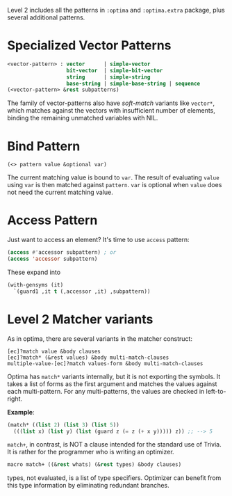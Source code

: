 Level 2 includes all the patterns in =:optima= and =:optima.extra= package,
plus several additional patterns.

* Specialized Vector Patterns

#+BEGIN_SRC lisp
<vector-pattern> : vector      | simple-vector
                   bit-vector  | simple-bit-vector
                   string      | simple-string
                   base-string | simple-base-string | sequence 
(<vector-pattern> &rest subpatterns)
#+END_SRC

The family of vector-patterns also have /soft-match/ variants like
=vector*=, which matches against the vectors with insufficient number of
elements, binding the remaining unmatched variables with NIL.

* Bind Pattern

: (<> pattern value &optional var)

The current matching value is bound to =var=.
The result of evaluating =value= using =var= is then matched against =pattern=.
=var= is optional when =value= does not need the current matching value.

* Access Pattern

Just want to access an element? It's time to use =access= pattern: 

#+BEGIN_SRC lisp
(access #'accessor subpattern) ; or
(access 'accessor subpattern)
#+END_SRC

These expand into 

#+BEGIN_SRC lisp
(with-gensyms (it)
  `(guard1 ,it t (,accessor ,it) ,subpattern))
#+END_SRC


* Level 2 Matcher variants

As in optima, there are several variants in the matcher construct:

: [ec]?match value &body clauses
: [ec]?match* (&rest values) &body multi-match-clauses
: multiple-value-[ec]?match values-form &body multi-match-clauses

Optima has =match*= variants internally, but it is not exporting the
symbols.  It takes a list of forms as the first argument and matches the
values against each multi-pattern. For any multi-patterns, the values are
checked in left-to-right.

*Example*:

#+BEGIN_SRC lisp
(match* ((list 2) (list 3) (list 5))
  (((list x) (list y) (list (guard z (= z (+ x y))))) z)) ;; --> 5
#+END_SRC

=match+=, in contrast, is NOT a clause intended for the standard use of
Trivia. It is rather for the programmer who is writing an optimizer.

#+BEGIN_SRC lisp
macro match+ ((&rest whats) (&rest types) &body clauses)
#+END_SRC

types, not evaluated, is a list of type specifiers. Optimizer can benefit
from this type information by eliminating redundant branches.

